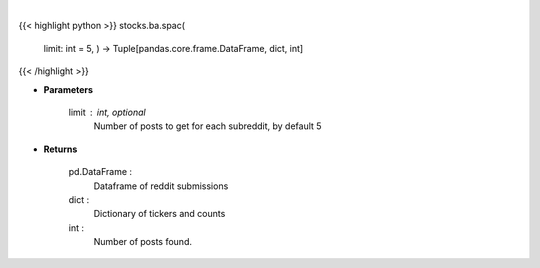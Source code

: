 .. role:: python(code)
    :language: python
    :class: highlight

|

.. raw:: html

    <h3>
    > Get posts containing SPAC from top subreddits [Source: reddit]
    </h3>

{{< highlight python >}}
stocks.ba.spac(
    limit: int = 5,
    ) -> Tuple[pandas.core.frame.DataFrame, dict, int]
{{< /highlight >}}

* **Parameters**

    limit : int, optional
        Number of posts to get for each subreddit, by default 5

    
* **Returns**

    pd.DataFrame :
        Dataframe of reddit submissions
    dict :
        Dictionary of tickers and counts
    int :
        Number of posts found.
    